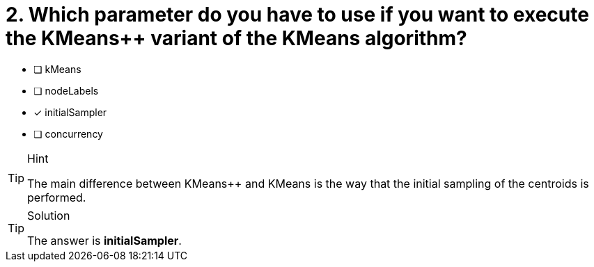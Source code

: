 [.question]
= 2. Which parameter do you have to use if you want to execute the KMeanspass:[++] variant of the KMeans algorithm?

* [ ] kMeans
* [ ] nodeLabels
* [x] initialSampler
* [ ] concurrency


[TIP,role=hint]
.Hint
====
The main difference between KMeanspass:[++] and KMeans is the way that the initial sampling of the centroids is performed.
====

[TIP,role=solution]
.Solution
====
The answer is **initialSampler**.
====